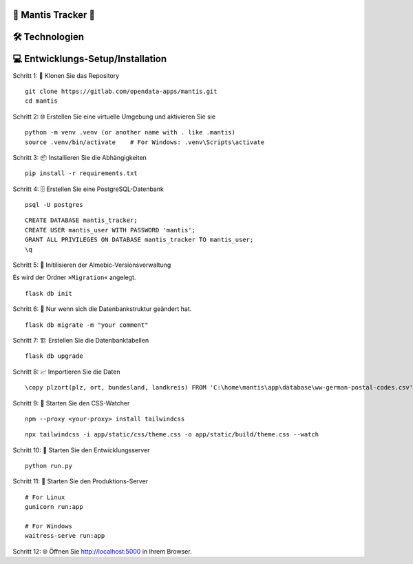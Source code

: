 🦗 Mantis Tracker 🦗
---------------------


🛠️ Technologien
-----------------
.. image:: https://img.shields.io/badge/-HTML-000000?style=flat&logo=HTML5
.. image:: https://img.shields.io/badge/-CSS-000000?style=flat&logo=CSS3&logoColor=1572B6
.. image:: https://img.shields.io/badge/-Jinja2-000000?style=flat&logo=jinja
.. image:: https://img.shields.io/badge/-Python-000000?style=flat&logo=python
.. image:: https://img.shields.io/badge/-Flask-000000?style=flat&logo=flask
.. image:: https://img.shields.io/badge/-PostgreSQL-000000?style=flat&logo=postgresql
.. image:: https://img.shields.io/badge/-Tailwind%20CSS-000000?style=flat&logo=tailwind-css
.. image:: https://img.shields.io/badge/-JavaScript-000000?style=flat&logo=javascript

💻 Entwicklungs-Setup/Installation
------------------------------------
Schritt 1: 📁 Klonen Sie das Repository

::

   git clone https://gitlab.com/opendata-apps/mantis.git
   cd mantis

.. index:: venv
.. index:: virtualenviroment

Schritt 2: 🌐 Erstellen Sie eine virtuelle Umgebung und aktivieren Sie sie

::
    
   python -m venv .venv (or another name with . like .mantis)
   source .venv/bin/activate    # For Windows: .venv\Scripts\activate  

Schritt 3: 📦 Installieren Sie die Abhängigkeiten

::

   pip install -r requirements.txt

.. index:: Datenbank

Schritt 4: 🗄️ Erstellen Sie eine PostgreSQL-Datenbank

::

   psql -U postgres

::

   CREATE DATABASE mantis_tracker;
   CREATE USER mantis_user WITH PASSWORD 'mantis';
   GRANT ALL PRIVILEGES ON DATABASE mantis_tracker TO mantis_user;
   \q


Schritt 5: 📝 Initilisieren der Almebic-Versionsverwaltung

Es wird der Ordner »``Migration``« angelegt.

::

   flask db init

Schritt 6: 🔄 Nur wenn sich die Datenbankstruktur geändert hat.

::

   flask db migrate -m "your comment"
   
.. index:: Migration Datenbank
	   
Schritt 7: 🏗️ Erstellen Sie die Datenbanktabellen

::

   flask db upgrade

Schritt 8: 📈 Importieren Sie die Daten

::

   \copy plzort(plz, ort, bundesland, landkreis) FROM 'C:\home\mantis\app\database\ww-german-postal-codes.csv' WITH (FORMAT csv, DELIMITER ',', HEADER true, ENCODING 'utf-8')

.. index:: CSS-Watcher; Tailwind
.. index:: Tailwind; CSS-Watcher	   
	   
Schritt 9: 🎨 Starten Sie den CSS-Watcher

::

    npm --proxy <your-proxy> install tailwindcss

::

    npx tailwindcss -i app/static/css/theme.css -o app/static/build/theme.css --watch

Schritt 10: 🚀 Starten Sie den Entwicklungsserver

::

    python run.py

Schritt 11: 🏢 Starten Sie den Produktions-Server

::

    # For Linux
    gunicorn run:app    

    # For Windows
    waitress-serve run:app

Schritt 12: 🌐 Öffnen Sie http://localhost:5000 in Ihrem Browser.


